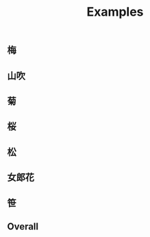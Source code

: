 #+title: Examples
** 梅
[[./BG-01-5520-20-0401.svg]]

[[./BG-01-5520-20-0402.svg]]

** 山吹
[[./BG-01-5520-20-1700.svg]]

** 菊
[[./BG-01-5520-03-0600.svg]]

** 桜
[[./BG-01-5520-20-1101.svg]]

** 松
[[./BG-01-5520-34-0301.svg]]

** 女郎花
[[./BG-01-5520-05-0106.svg]]

** 笹
[[./BG-01-5520-32-3001.svg]]

** Overall
[[./BG-01-5520-20-0401;BG-01-5520-34-0301;BG-01-5520-20-1101;BG-01-5520-20-1700;BG-01-5520-05-0106;BG-01-5520-03-0600;BG-01-5520-32-3001.svg]]

